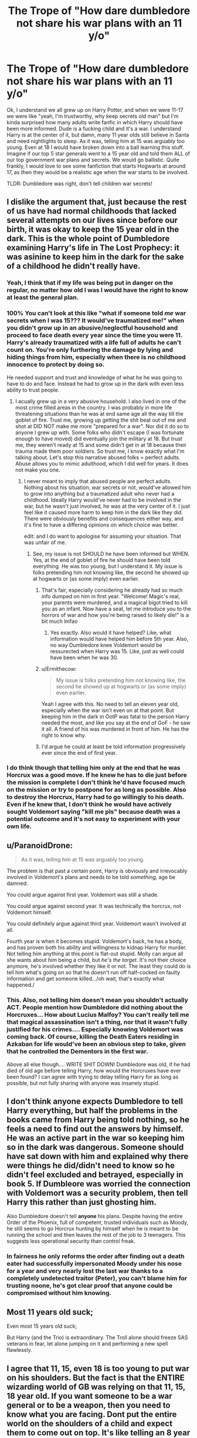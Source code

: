 #+TITLE: The Trope of "How dare dumbledore not share his war plans with an 11 y/o"

* The Trope of "How dare dumbledore not share his war plans with an 11 y/o"
:PROPERTIES:
:Author: Emilysouza221b
:Score: 63
:DateUnix: 1606064004.0
:DateShort: 2020-Nov-22
:FlairText: Discussion
:END:
Ok, I understand we all grew up on Harry Potter, and when we were 11-17 we were like "yeah, I'm trustworthy, why keep secrets old man" but I'm kinda surprised how many adults write fanfic in which Harry should have been more informed. Dude is a fucking child and it's a war. I understand Harry is at the center of it, but damn, many 11 year olds still believe in Santa and need nightlights to sleep. As it was, telling him at 15 was arguably too young. Even at 18 I would have broken down into a ball learning this stuff. Imagine if our top 5 star generals went to a 15 year old and told them ALL of our top government war plans and secrets. We would go ballistic. Quite frankly, I would love to see some fanfiction that starts Hogwarts at around 17, as then they would be a realistic age when the war starts to be involved.

TLDR: Dumbledore was right, don't tell children war secrets!


** I dislike the argument that, just because the rest of us have had normal childhoods that lacked several attempts on our lives since before our birth, it was okay to keep the 15 year old in the dark. This is the whole point of Dumbledore examining Harry's life in The Lost Prophecy: it was asinine to keep him in the dark for the sake of a childhood he didn't really have.
:PROPERTIES:
:Author: Ash_Lestrange
:Score: 81
:DateUnix: 1606068802.0
:DateShort: 2020-Nov-22
:END:

*** Yeah, I think that if my life was being put in danger on the regular, no matter how old I was I would have the right to know at least the general plan.
:PROPERTIES:
:Author: NumberPow
:Score: 31
:DateUnix: 1606075139.0
:DateShort: 2020-Nov-22
:END:


*** 100% You can't look at this like "what if someone told /me/ war secrets when I was 15??? It would've traumatized me!" when you didn't grow up in an abusive/neglectful household and proceed to face death every year since the time you were 11. Harry's already traumatized with a life full of adults he can't count on. You're only furthering the damage by lying and hiding things from him, especially when there is no childhood innocence to protect by doing so.

He needed support and trust and knowledge of what he he was going to have to do and face. Instead he had to grow up in the dark with even less ability to trust people.
:PROPERTIES:
:Author: Coyoteclaw11
:Score: 26
:DateUnix: 1606077346.0
:DateShort: 2020-Nov-23
:END:

**** I acually grew up in a very abusive household. I also lived in one of the most crime filled areas in the country. I was probably in more life threatening situations than he was at end same age all the way till the goblet of fire. Trust me, growing up getting the shit beat out of me and shot at DID NOT make me more "prepared for a war". Nor did it do so to anyone I grew up with. Some folks who didn't escape (I was fortunate enough to have moved) did eventually join the military at 18. But trust me, they weren't ready at 15 and some didn't get in at 18 because their trauma made them poor soldiers. So trust me, I know exactly what I'm talking about. Let's stop this narrative abused folks = perfect adults. Abuse allows you to mimic adulthood, which I did well for years. It does not make you one.
:PROPERTIES:
:Author: Emilysouza221b
:Score: 13
:DateUnix: 1606078753.0
:DateShort: 2020-Nov-23
:END:

***** I never meant to imply that abused people are perfect adults. Nothing about his situation, war secrets or not, would've allowed him to grow into anything but a traumatized adult who never had a childhood. Ideally Harry would've never had to be involved in the war, but he wasn't just involved, he was at the very center of it. I just feel like it caused more harm to keep him in the dark like they did. There were obviously benefits and consequences either way, and it's fine to have a differing opinions on which choice was better.

edit: and I do want to apologise for assuming your situation. That was unfair of me.
:PROPERTIES:
:Author: Coyoteclaw11
:Score: 11
:DateUnix: 1606082204.0
:DateShort: 2020-Nov-23
:END:

****** See, my issue is not SHOULD he have been informed but WHEN. Yes, at the end of goblet of fire he should have been told everything. He was too young, but I understand it. My issue is folks pretending him not knowing like, the second he showed up at hogwarts or (as some imply) even earlier.
:PROPERTIES:
:Author: Emilysouza221b
:Score: 14
:DateUnix: 1606084140.0
:DateShort: 2020-Nov-23
:END:

******* That's fair, especially considering he already had so much info dumped on him in first year. "Welcome! Magic's real, your parents were murdered, and a magical bigot tried to kill you as an infant. Now have a seat, let me introduce you to the horrors of war and how you're being raised to likely die!" is a bit much lmfao
:PROPERTIES:
:Author: Coyoteclaw11
:Score: 13
:DateUnix: 1606090406.0
:DateShort: 2020-Nov-23
:END:

******** Yes exactly. Also would it have helped? Like, what information would have helped him before 5th year. Also, no way Dumbledore knee Voldemort would be ressurected when Harry was 15. Like, just as well could have been when he was 30.
:PROPERTIES:
:Author: Emilysouza221b
:Score: 5
:DateUnix: 1606090843.0
:DateShort: 2020-Nov-23
:END:


******* u/Ermithecow:
#+begin_quote
  My issue is folks pretending him not knowing like, the second he showed up at hogwarts or (as some imply) even earlier.
#+end_quote

Yeah I agree with this. No need to tell an eleven year old, especially when the war isn't even on at that point. But keeping him in the dark in OotP was fatal to the person Harry needed the most, and like you say at the end of GoF - he saw it all. A friend of his was murdered in front of him. He has the right to know why.
:PROPERTIES:
:Author: Ermithecow
:Score: 10
:DateUnix: 1606084320.0
:DateShort: 2020-Nov-23
:END:


******* I'd argue he could at least be told information progressively ever since the end of first year.
:PROPERTIES:
:Author: CuriousLurkerPresent
:Score: 1
:DateUnix: 1606100816.0
:DateShort: 2020-Nov-23
:END:


*** I do think though that telling him only at the end that he was Horcrux was a good move. If he knew he has to die just before the mission is complete I don't think he'd have focused much on the mission or try to postpone for as long as possible. Also to destroy the Horcrux, Harry had to go willingly to his death. Even if he knew that, I don't think he would have actively sought Voldemort saying "kill me pls" because death was a potential outcome and it's not easy to experiment with your own life.
:PROPERTIES:
:Author: I_love_DPs
:Score: 1
:DateUnix: 1606097934.0
:DateShort: 2020-Nov-23
:END:


** u/ParanoidDrone:
#+begin_quote
  As it was, telling him at 15 was arguably too young.
#+end_quote

The problem is that past a certain point, Harry is obviously and irrevocably involved in Voldemort's plans and needs to be told /something,/ age be damned.

You could argue against first year. Voldemort was still a shade.

You could argue against second year. It was technically the horcrux, not Voldemort himself.

You could definitely argue against third year. Voldemort wasn't involved at all.

Fourth year is when it becomes stupid. Voldemort's back, he has a body, and has proven both his ability and willingness to kidnap Harry for murder. Not telling him anything at this point is flat-out stupid. Molly can argue all she wants about him being a child, but /he's the target./ It's not their choice anymore, he's involved whether they like it or not. The least they could do is tell him what's going on so that he doesn't run off half-cocked on faulty information and get someone killed.../oh wait, that's exactly what happened./
:PROPERTIES:
:Author: ParanoidDrone
:Score: 16
:DateUnix: 1606105944.0
:DateShort: 2020-Nov-23
:END:

*** This. Also, not telling him doesn't mean you shouldn't actually ACT. People mention how Dumbledore did nothing about the Horcruxes... How about Lucius Malfoy? You can't really tell me that magical assassination isn't a thing, nor that it wasn't fully justified for his crimes.... Especially knowing Voldemort was coming back. Of course, killing the Death Eaters residing in Azkaban for life would've been an obvious step to take, given that he controlled the Dementors in the first war.

Above all else though.... WRITE SHIT DOWN! Dumbledore was old, if he had died of old age before telling Harry, how would the Horcruxes have ever been found? I can agree with trying to delay telling Harry for as long as possible, but not fully sharing with anyone was insanely stupid.
:PROPERTIES:
:Author: Nssheepster
:Score: 2
:DateUnix: 1606188502.0
:DateShort: 2020-Nov-24
:END:


** I don't think anyone expects Dumbledore to tell Harry everything, but half the problems in the books came from Harry being told nothing, so he feels a need to find out the answers by himself. He was an active part in the war so keeping him so in the dark was dangerous. Someone should have sat down with him and explained why there were things he did/didn't need to know so he didn't feel excluded and betrayed, especially in book 5. If Dumbleore was worried the connection with Voldemort was a security problem, then tell Harry this rather than just ghosting him.

Also Dumbledore doesn't tell *anyone* his plans. Despite having the entire Order of the Phoenix, full of competent, trusted individuals such as Moody, he still seems to go Horcrux hunting by himself when he is meant to be running the school and then leaves the rest of the job to 3 teenagers. This suggests less operational security than control freak.
:PROPERTIES:
:Author: greatandmodest
:Score: 16
:DateUnix: 1606081852.0
:DateShort: 2020-Nov-23
:END:

*** In fairness he only reforms the order after finding out a death eater had successfully impersonated Moody under his nose for a year and very nearly lost the last war thanks to a completely undetected traitor (Peter), you can't blame him for trusting noone, he's got clear proof that anyone could be compromised without him knowing.
:PROPERTIES:
:Author: Electric999999
:Score: 1
:DateUnix: 1606191776.0
:DateShort: 2020-Nov-24
:END:


** Most 11 years old suck;

Even most 15 years old suck;

But Harry (and the Trio) is extraordinary. The Troll alone should freeze SAS veterans in fear, let alone jumping on it and performing a new spell flawlessly.
:PROPERTIES:
:Author: InquisitorCOC
:Score: 26
:DateUnix: 1606066281.0
:DateShort: 2020-Nov-22
:END:


** I agree that 11, 15, even 18 is too young to put war on his shoulders. But the fact is that the ENTIRE wizarding world of GB was relying on that 11, 15, 18 year old. If you want someone to be a war general or to be a weapon, then you need to know what you are facing. Dont put the entire world on the shoulders of a child and expect them to come out on top. It's like telling an 8 year old that they are responsible for the well being and safety of their siblings. You put too much pressure on them. The issue isn't the information share, it's that they expected too much from a child.
:PROPERTIES:
:Author: ADrix216
:Score: 5
:DateUnix: 1606087680.0
:DateShort: 2020-Nov-23
:END:


** I agree with the thesis, but I think the argument that Harry wouldn't react well to that information is the weaker one. Much stronger is the argument that,

1. there was nothing that Harry could do with that information that would be actually conducive to defeating Voldemort; and
2. it created yet another way for said war secrets to leak to the other side, particularly during OotP, when Harry had a direct mental connection of unknown nature with the greatest Legilimens alive.

Once Harry was as ready as he would be (HBP), he was read in on all secrets that would be useful to him, and relevant books were left where Hermione would find them. (He could not be read in on Dumbledore's plans, because if he had known them, he wouldn't survive Voldemort's AK at the end of DH.)
:PROPERTIES:
:Author: turbinicarpus
:Score: 14
:DateUnix: 1606079946.0
:DateShort: 2020-Nov-23
:END:

*** Yes excellent points
:PROPERTIES:
:Author: Emilysouza221b
:Score: 2
:DateUnix: 1606090679.0
:DateShort: 2020-Nov-23
:END:


** Most children shouldn't be told important war secrets, yes.

But most children aren't expected to fight in wars, let alone be the one who deals the final blow to the enemy general.

Harry had a right to know because the information directly affects him.
:PROPERTIES:
:Author: Ermithecow
:Score: 8
:DateUnix: 1606083875.0
:DateShort: 2020-Nov-23
:END:


** Harry, thanks to living at privet drive, is not a normal kid. Never even gets to be a kid. At that point, he deserves to know why he lives in a hellhole. He needs to know enough to not rush in head first into danger. The end of OotP showed perfectly what happens when Harry is left in the dark about stuff he really should know in advance.
:PROPERTIES:
:Author: Blade1301
:Score: 6
:DateUnix: 1606076442.0
:DateShort: 2020-Nov-22
:END:


** I always felt he should have been more informed on how thing where going to effect him personally and in his sixth year be actually taught how to deal with the problems Dumbledore was trying to solve and give him hints and stuff that he wouldn't think to much about till he was on his own and needed help instead of jumping around randomly trying to destroy a horcrux. Maybe when he found out about them with the pensive Dumbledore could have told him how to destroy one. Also Dumbledore knew he was going to die in the 6th year so maybe inform him of more stuff.

But generally people put to much trust in harry with the secrets than they should be as hes 15 doesn't know oclumency and other important stuff needed to hide major secrets
:PROPERTIES:
:Author: bechp9883
:Score: 2
:DateUnix: 1606073676.0
:DateShort: 2020-Nov-22
:END:


** What's shocking, is arguably the only time not telling Harry really bit them in the ass was Sirius' death.
:PROPERTIES:
:Author: streakermaximus
:Score: 2
:DateUnix: 1606078296.0
:DateShort: 2020-Nov-23
:END:

*** Right, which is kinda my point. And yeah, 5th year he should have been getting more info. But I don't see how it would help year 1
:PROPERTIES:
:Author: Emilysouza221b
:Score: 1
:DateUnix: 1606090564.0
:DateShort: 2020-Nov-23
:END:

**** I could see the knowledge of why he was stuck with the Dursleys helping out year one, that's for sure. As would offering him any kind of protection or even a threat against them. And there wouldn't have been any long term harm from telling Harry the prophecy and leading him to believe it was already fulfilled. As for the Horcruxes and his impending return, that DOES make sense to withhold.
:PROPERTIES:
:Author: Nssheepster
:Score: 1
:DateUnix: 1606188753.0
:DateShort: 2020-Nov-24
:END:


** Harry has a good heart. He does a lot, because he believes it's the right thing to do.

The majority of 11 year olds wouldn't try to fight against a troll. Most 11 year olds would just ignore what was going on in year 1.

Same with all of the other years. Harry didn't. Harry is different then that. Should he have been told at 11? No. That's too young.

But, he should have been told more info as Voldemort was actively trying to kill him.

By third year, Dumbledore should have gave him more info. Told him about Sirius (Even though admittedly, Dumbledore would have been wrong about Sirius), he should have warned him, since everyone thought Sirius was going to try and capture him.

Dumbledore, should have told Harry by his 4th year, more information. Not that he's almost certainly going to die, but he should have trained him more, he should have better prepared him then he did.

He never had a normal childhood, he was never a normal child. He never was going to be "just Harry." like he wanted to be. He had a crazy murderer trying to actively kill him, he had Death Eaters, who would have been willing to kidnap him, if they thought they could help.

Harry's lucky, things didn't go worse, then what they did.
:PROPERTIES:
:Author: NotSoSnarky
:Score: 1
:DateUnix: 1606113030.0
:DateShort: 2020-Nov-23
:END:


** Harry was raised like a lamb at the slaughterhouse, that is the Problem most have with Dumbeldore. That he didn't tell Harry all of his non-existent war strategy at 11 is clear.\\
The earliest point where Dumbels had even a hint of plan was after year 2. I will not go into his reasons for harry in PD nr.4 now because I think the JKR would not have worked out the plot further than the normal Hero trop aka Cinderella at this point (year 1). It was a 7 book series so even 18 would have been difficult since every book was a school year.\\
Should Dumbels tell him at the end of the last book. There are books for young people / children that is the age.\\
I also doubt that Harry still believed in Christmas when he was 11.
:PROPERTIES:
:Author: Grim_goth
:Score: 1
:DateUnix: 1606170259.0
:DateShort: 2020-Nov-24
:END:


** Ideally, Harry shouldn't be a child soldier. However, for reasons outside of his control, he is a child solider. Given that he must be a child solider, he should get the information necessary to do his job.
:PROPERTIES:
:Author: zacker150
:Score: 1
:DateUnix: 1606191547.0
:DateShort: 2020-Nov-24
:END:


** The problem was that they put him in a vacuum. They gave him no information to work with at all. When someone feels like their life and the lives of everyone they love rely on them being informed, and you completely block any and all information, they're going to get desperate. They're going to try and find information on their own, and end up taking risks that they shouldn't have because they didn't know how big the risk actually was. They essentially left Harry stumbling around blind on a bridge, where any misstep could end up with him falling off. They don't need to give him flood lights so he can see the whole bridge, but at least give him a candle so he can see his next step. It's only understandable up until the end of GoF.
:PROPERTIES:
:Author: ImJustLaurie
:Score: 1
:DateUnix: 1606237946.0
:DateShort: 2020-Nov-24
:END:


** Year 1: There is no war, no secrets to tell. Dumbledore knew Tommy was recuperating somewhere but since he had no evidence and he wasn't entirely sure there was no need to tell Harry about it.

Year 2: There was nothing to say. Dumbledore knew the Chamber was open but he had no idea who was doing it. Admittedly, he could've handled the situation better and stopped the bullying, he legit had no idea where the entrance was or how to speak Parseltongue. In fact, he wasn't even sure if Tommy was part of the issue.

Year 3: Tommy wasn't involved but he could've told Harry that "Sirius Black was his appointed godfather but his parents made a mistake because he cost them their lives. Don't go after him, his vying to kill you for his master." Though Sirius was innocent in the end, it could've prevented/curb any need to go into Hogsmeade.

Year 4: Shit hit the fan at this point. While Dumbledore did not want to cheat, he could've hired someone to train him for the tournament. It would've helped him in the graveyard as well. It's also this year Tommy gains his body back, so he could explain why he was being actively sought out by Tommy.

Year 5: Tommy is at large once again, tell him about the Prophecy, get him to the Ministry and shatter the orb. This could've prevented Sirus' death. Another alternative, get an Occlumens, who Harry can trust not Snape who holds no regards for Harry.

Year 6: No need for all the cryptic shit, tell him outright about the Horcruxes and what you think they are. Hunt them down and think of a way to destroy them before you die or I don't know, keep a time-delayed letter and have it arrive during the Horcrux hunt to make shit easier.

​

While I am against the use of child soldiers, if you have one in the centre /and he is the fucking target,/ share some damn information so they don't run on half-cocked plans and ruin your own plans.
:PROPERTIES:
:Author: iliomio
:Score: 1
:DateUnix: 1606522114.0
:DateShort: 2020-Nov-28
:END:


** How did you do the scrolly text box thing?
:PROPERTIES:
:Author: Avalon1632
:Score: 1
:DateUnix: 1606064143.0
:DateShort: 2020-Nov-22
:END:

*** I genuinely have no idea what I did
:PROPERTIES:
:Author: Emilysouza221b
:Score: 5
:DateUnix: 1606064172.0
:DateShort: 2020-Nov-22
:END:

**** You used four spaces to create indents.

#+begin_example
  I assume you were doing it to help break up your paragraphs but Reddit formatting kicked in.
#+end_example

You can always click on the source button on a post to see how they did it.
:PROPERTIES:
:Author: herO_wraith
:Score: 4
:DateUnix: 1606070237.0
:DateShort: 2020-Nov-22
:END:

***** Oh I am fairly new to reddit so didn't know, thanks!
:PROPERTIES:
:Author: Emilysouza221b
:Score: 1
:DateUnix: 1606070332.0
:DateShort: 2020-Nov-22
:END:


**** Heh. Fair enough. :D

In terms of your actual post, I do agree with you - to a point. By the end of first year, Harry has already demonstrated that not telling him things just leads to him making assumptions and running off half-cocked to attempt to get himself killed in various inventive and idiotic ways. Don't tell him everything, I agree that's safer for everyone involved, but telling him nothing is more dangerous for him due to his impetuousness and oddly-intuitive ability to fall into the middle of every major situation in the country. I'd say give him enough that he knows why he shouldn't get involved and understands that other people have it handled/have a responsibility to handle it and that running off on his own is a bad idea.
:PROPERTIES:
:Author: Avalon1632
:Score: 4
:DateUnix: 1606064876.0
:DateShort: 2020-Nov-22
:END:


** Year 1: He was actually told too much about the plot that was going on. Thanks, Hagrid. Also thanks Dumbledore for the "Don't go into the third floor corridor unless you wanna die, no we're not going to tell you what's in there." If they'd made the Thing™ being guarded sound uninteresting (just claim it's something for the Alchemy elective, or whatever) Harry wouldn't have bothered going back in there.

Year 2: Dumbledore probably didn't have a clue that Voldemort's diary was doing things until it was too late. There was nothing to tell here, everyone knows Voldemort was horrible and would leave horrible stuff lying around.

Year 3: I think if someone told Harry "Oh, by the way, Sirius Black is your godfather" right off the bat, he'd have done something stupid.

Year 4: THIS, specifically the end of it, is when you tell him every goddamn thing. Voldemort's at large, has already proven that he's after Harry Potter personally. You tell him there's a reason for that, and that he needs to learn Occlumency ASAP so he's not a security risk on account of his connection to Voldemort. That gives him something to /do/, especially if you treat it as Part 1 of training him to survive the oncoming storm.

Year 5: And here we see the consequences of Harry not being told the few things he needs to know at this point.
:PROPERTIES:
:Author: PsiGuy60
:Score: 1
:DateUnix: 1606119362.0
:DateShort: 2020-Nov-23
:END:
